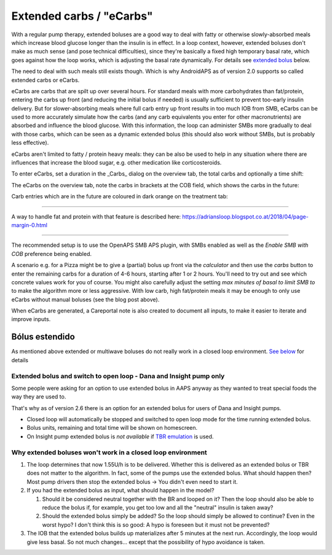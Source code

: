 Extended carbs / "eCarbs"
**************************************************
With a regular pump therapy, extended boluses are a good way to deal with fatty or otherwise slowly-absorbed meals which increase blood glucose longer than the insulin is in effect. In a loop context, however, extended boluses don't make as much sense (and pose technical difficulties), since they're basically a fixed high temporary basal rate, which goes against how the loop works, which is adjusting the basal rate dynamically. For details see `extended bolus <../Usage/Extended-Carbs.html#extended-bolus>`_ below.

The need to deal with such meals still exists though. Which is why AndroidAPS as of version 2.0 supports so called extended carbs or eCarbs.

eCarbs are carbs that are spilt up over several hours. For standard meals with more carbohydrates than fat/protein, entering the carbs up front (and reducing the initial bolus if needed) is usually sufficient to prevent too-early insulin delivery.  But for slower-absorbing meals where full carb entry up front results in too much IOB from SMB, eCarbs can be used to more accurately simulate how the carbs (and any carb equivalents you enter for other macronutrients) are absorbed and influence the blood glucose. With this information, the loop can administer SMBs more gradually to deal with those carbs, which can be seen as a dynamic extended bolus (this should also work without SMBs, but is probably less effective).

eCarbs aren't limited to fatty / protein heavy meals: they can be also be used to help in any situation where there are influences that increase the blood sugar, e.g. other medication like corticosteroids.

To enter eCarbs, set a duration in the _Carbs_ dialog on the overview tab, the total carbs and optionally a time shift:

.. image:: ../images/eCarbs_Dialog.png
  :alt: Enter carbs

The eCarbs on the overview tab, note the carbs in brackets at the COB field, which shows the carbs in the future:

.. image:: ../images/eCarbs_Graph.png
  :alt: eCarbs in graph

Carb entries which are in the future are coloured in dark orange on the treatment tab:

.. image:: ../images/eCarbs_Treatment.png
  :alt: eCarbs in future in treatment tab


-----

A way to handle fat and protein with that feature is described here: `https://adriansloop.blogspot.co.at/2018/04/page-margin-0.html <https://adriansloop.blogspot.co.at/2018/04/page-margin-0.html>`_

-----

The recommended setup is to use the OpenAPS SMB APS plugin, with SMBs enabled as well as the *Enable SMB with COB* preference being enabled.

A scenario e.g. for a Pizza might be to give a (partial) bolus up front via the *calculator* and then use the *carbs* button to enter the remaining carbs for a duration of 4-6 hours, starting after 1 or 2 hours. You'll need to try out and see which concrete values work for you of course. You might also carefully adjust the setting *max minutes of basal to limit SMB to* to make the algorithm more or less aggressive.
With low carb, high fat/protein meals it may be enough to only use eCarbs without manual boluses (see the blog post above).

When eCarbs are generated, a Careportal note is also created to document all inputs, to make it easier to iterate and improve inputs.

Bólus estendido
==================================================
As mentioned above extended or multiwave boluses do not really work in a closed loop environment. `See below <../Usage/Extended-Carbs.html#why-extended-boluses-won-t-work-in-a-closed-loop-environment>`_ for details

Extended bolus and switch to open loop - Dana and Insight pump only
-----------------------------------------------------------------------------
Some people were asking for an option to use extended bolus in AAPS anyway as they wanted to treat special foods the way they are used to. 

That's why as of version 2.6 there is an option for an extended bolus for users of Dana and Insight pumps. 

* Closed loop will automatically be stopped and switched to open loop mode for the time running extended bolus. 
* Bolus units, remaining and total time will be shown on homescreen.
* On Insight pump extended bolus is *not available* if `TBR emulation <../Configuration/Accu-Chek-Insight-Pump.html#settings-in-aaps>`_ is used. 

.. image:: ../images/ExtendedBolus2_6.png
  :alt: Extended bolus in AAPS 2.6

Why extended boluses won't work in a closed loop environment
----------------------------------------------------------------------------------------------------
1. The loop determines that now 1.55U/h is to be delivered. Whether this is delivered as an extended bolus or TBR does not matter to the algorithm. In fact, some of the pumps use the extended bolus. What should happen then? Most pump drivers then stop the extended bolus -> You didn't even need to start it.
2. If you had the extended bolus as input, what should happen in the model?

   1. Should it be considered neutral together with the BR and looped on it? Then the loop should also be able to reduce the bolus if, for example, you get too low and all the "neutral" insulin is taken away?
   2. Should the extended bolus simply be added? So the loop should simply be allowed to continue? Even in the worst hypo? I don't think this is so good: A hypo is foreseen but it must not be prevented?
   
3. The IOB that the extended bolus builds up materializes after 5 minutes at the next run. Accordingly, the loop would give less basal. So not much changes... except that the possibility of hypo avoidance is taken.
